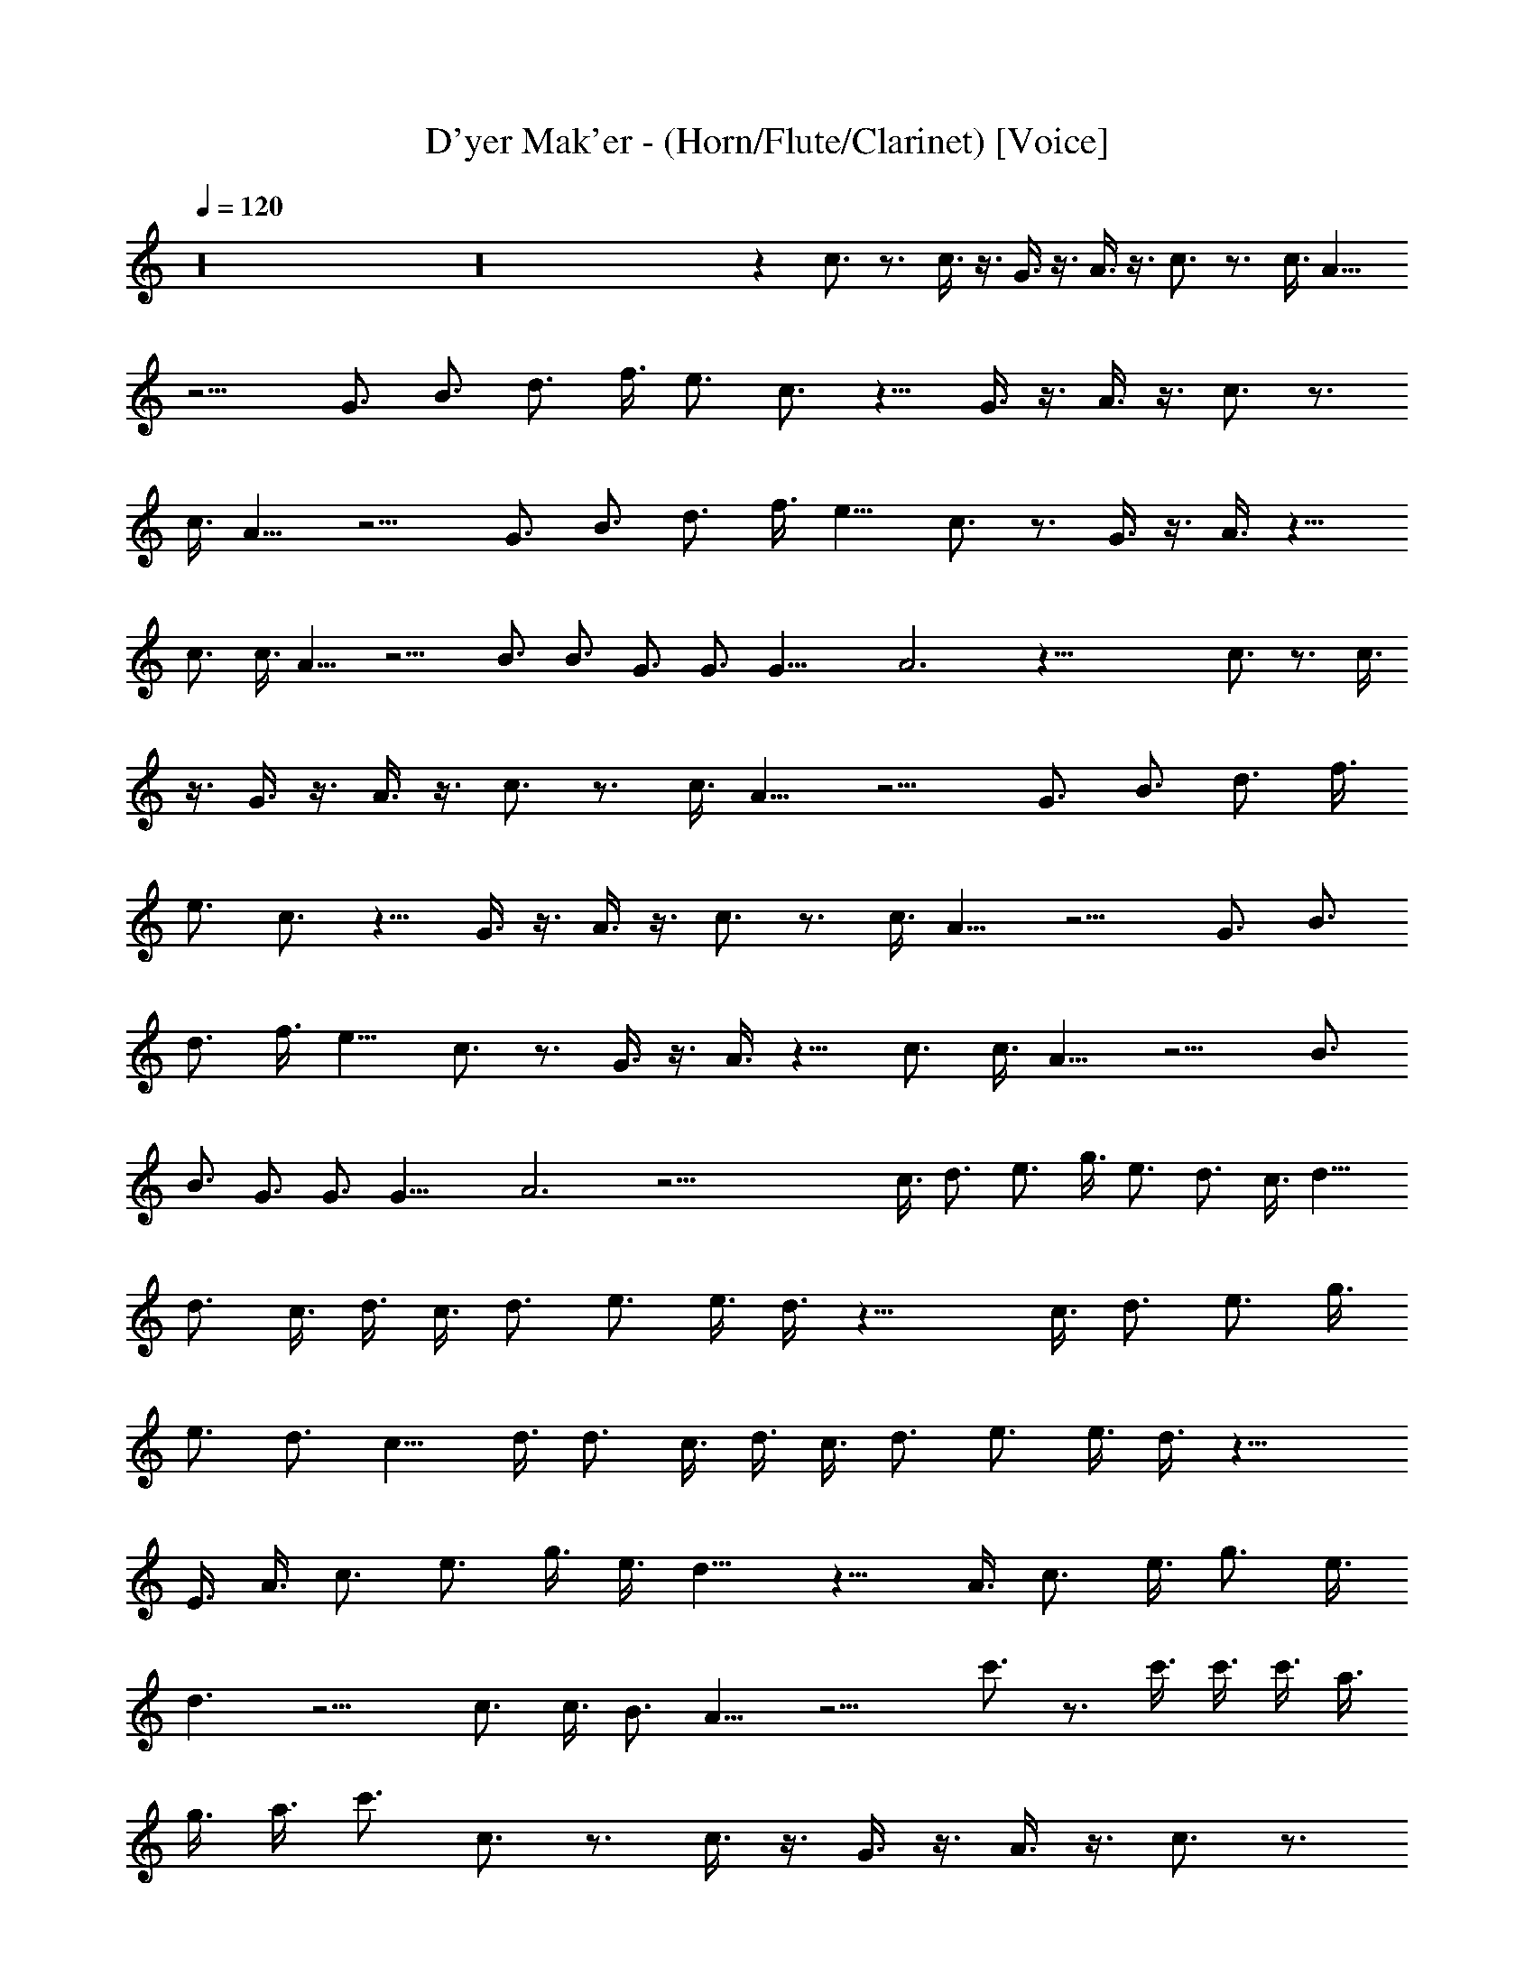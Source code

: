 X: 1
T: D'yer Mak'er - (Horn/Flute/Clarinet) [Voice]
Z: Jazriel the Naughty - Vilya
L: 1/4
Q: 120
K: C
z16 z16 z c3/4 z3/4 c3/8 z3/8 G3/8 z3/8 A3/8 z3/8 c3/4 z3/4 c3/8 A9/8
z9/4 G3/4 B3/4 d3/4 f3/8 e3/4 c3/4 z9/8 G3/8 z3/8 A3/8 z3/8 c3/4 z3/4
c3/8 A9/8 z9/4 G3/4 B3/4 d3/4 f3/8 e9/8 c3/4 z3/4 G3/8 z3/8 A3/8 z9/8
c3/4 c3/8 A9/8 z9/4 B3/4 B3/4 G3/4 G3/4 G21/8 A3 z51/8 c3/4 z3/4 c3/8
z3/8 G3/8 z3/8 A3/8 z3/8 c3/4 z3/4 c3/8 A9/8 z9/4 G3/4 B3/4 d3/4 f3/8
e3/4 c3/4 z9/8 G3/8 z3/8 A3/8 z3/8 c3/4 z3/4 c3/8 A9/8 z9/4 G3/4 B3/4
d3/4 f3/8 e9/8 c3/4 z3/4 G3/8 z3/8 A3/8 z9/8 c3/4 c3/8 A9/8 z9/4 B3/4
B3/4 G3/4 G3/4 G21/8 A3 z33/4 c3/8 d3/4 e3/4 g3/8 e3/4 d3/4 c3/8 d9/8
d3/4 c3/8 d3/8 c3/8 d3/4 e3/4 e3/8 d3/8 z21/8 c3/8 d3/4 e3/4 g3/8
e3/4 d3/4 c9/8 d3/8 d3/4 c3/8 d3/8 c3/8 d3/4 e3/4 e3/8 d3/8 z21/8
E3/8 A3/8 c3/4 e3/4 g3/8 e3/8 d9/8 z15/8 A3/8 c3/4 e3/8 g3/4 e3/8
d3/2 z9/4 c3/4 c3/8 B3/4 A9/8 z9/4 c'3/4 z3/4 c'3/8 c'3/8 c'3/8 a3/8
g3/8 a3/8 c'3/4 c3/4 z3/4 c3/8 z3/8 G3/8 z3/8 A3/8 z3/8 c3/4 z3/4
c3/8 A9/8 z9/4 G3/4 B3/4 d3/4 f3/8 e3/4 c3/4 z9/8 G3/8 z3/8 A3/8 z3/8
c3/4 z3/4 c3/8 A9/8 z3/4 a3/2 b9/8 a9/8 g3/4 g3/4 g3/8 a3/2 g9/8 e3/8
d3/8 c3/4 z9/4 c3/2 B3/8 A9/8 G3/2 z3/2 e3/4 A9/8 G9/8 A3/2 z6 c3/4
z3/4 c3/8 z3/8 G3/8 z3/8 A3/8 z3/8 c3/4 z3/4 c3/8 A9/8 z9/4 G3/4 B3/4
d3/4 f3/8 e3/4 c3/4 z9/8 G3/8 z3/8 A3/8 z3/8 c3/4 z3/4 c3/8 A9/8 z3/4
a3/2 b9/8 a9/8 g3/4 g3/4 g3/8 a3/2 g9/8 e3/8 d3/8 c3/4 z9/4 c3/2 B3/8
A9/8 G3/2 z3/2 e3/4 A9/8 G9/8 A3/2 z63/8 c3/8 d3/4 e3/4 g3/8 e3/4
d3/4 c3/8 d9/8 d3/4 c3/8 d3/8 c3/8 d3/4 e3/4 e3/8 d3/8 z21/8 c3/8
d3/4 e3/4 g3/8 e3/4 d3/4 c9/8 d3/8 d3/4 c3/8 d3/8 c3/8 d3/4 e3/4 e3/8
d3/8 z21/8 E3/8 A3/8 c3/4 e3/4 g3/8 e3/8 d9/8 z15/8 A3/8 c3/4 e3/8
g3/4 e3/8 d3/2 z9/4 c3/4 c3/8 B3/4 A9/8 z9/4 c'3/4 z3/4 c'3/8 c'3/8
c'3/8 a3/8 g3/8 a3/8 c'3/4 z16 z16 z16 c3/4 z3/4 c3/8 z3/8 G3/8 z3/8
A3/8 z3/8 c3/4 z3/4 c3/8 A9/8 z9/4 G3/4 B3/4 d3/4 f3/8 e3/4 c3/4 z9/8
G3/8 z3/8 A3/8 z3/8 c3/4 z3/4 c3/8 A9/8 z9/4 G3/4 B3/4 d3/4 f3/8 e9/8
c3/4 z3/4 G3/8 z3/8 A3/8 z9/8 c3/4 c3/8 A9/8 z9/4 B3/4 B3/4 G3/4 G3/4
G21/8 A3 z27/8 G3/4 B3/4 d3/4 f3/8 e9/8 c3/4 z3/4 G3/8 z3/8 A3/8 z9/8
c3/4 c3/8 A9/8 z9/8 a15/8 f/8 z/8 e5/4 c3/4 z3/2 e3/4 z3/2 e3/4 z3/2
g3/4 z3/2 g3/4 z3/2 g3/4 z3/4 c3/4 z3/4 c3/8 z3/8 G3/8 z3/8 A3/8 z3/8
c3/4 z3/4 c3/8 A9/8 z9/4 G3/4 B3/4 d3/4 f3/8 e3/4 c3/4 z9/8 G3/8 z3/8
A3/8 z3/8 c3/4 z3/4 c3/8 A9/8 z9/4 G3/4 B3/4 d3/4 f3/8 e9/8 c3/4 z3/4
G3/8 z3/8 A3/8 z9/8 c3/4 c3/8 A9/8 z9/4 B3/4 B3/4 G3/4 G3/4 G21/8 A3
z27/8 G3/4 B3/4 d3/4 f3/8 e9/8 c3/4 z3/4 G3/8 z3/8 A3/8 z9/8 c3/4
c3/8 A9/8 z9/8 a15/8 f/8 z/8 e5/4 c3/4 z3/2 e3/4 z3/2 e3/4 z3/2 g3/4
z3/2 g3/4 z3/2 g3/4 
